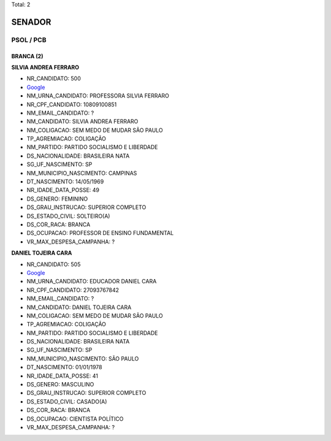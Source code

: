 Total: 2

SENADOR
=======

PSOL / PCB
----------

BRANCA (2)
..........

**SILVIA ANDREA FERRARO**

- NR_CANDIDATO: 500
- `Google <https://www.google.com/search?q=SILVIA+ANDREA+FERRARO>`_
- NM_URNA_CANDIDATO: PROFESSORA SILVIA FERRARO
- NR_CPF_CANDIDATO: 10809100851
- NM_EMAIL_CANDIDATO: ?
- NM_CANDIDATO: SILVIA ANDREA FERRARO
- NM_COLIGACAO: SEM MEDO DE MUDAR SÃO PAULO
- TP_AGREMIACAO: COLIGAÇÃO
- NM_PARTIDO: PARTIDO SOCIALISMO E LIBERDADE
- DS_NACIONALIDADE: BRASILEIRA NATA
- SG_UF_NASCIMENTO: SP
- NM_MUNICIPIO_NASCIMENTO: CAMPINAS
- DT_NASCIMENTO: 14/05/1969
- NR_IDADE_DATA_POSSE: 49
- DS_GENERO: FEMININO
- DS_GRAU_INSTRUCAO: SUPERIOR COMPLETO
- DS_ESTADO_CIVIL: SOLTEIRO(A)
- DS_COR_RACA: BRANCA
- DS_OCUPACAO: PROFESSOR DE ENSINO FUNDAMENTAL
- VR_MAX_DESPESA_CAMPANHA: ?


**DANIEL TOJEIRA CARA**

- NR_CANDIDATO: 505
- `Google <https://www.google.com/search?q=DANIEL+TOJEIRA+CARA>`_
- NM_URNA_CANDIDATO: EDUCADOR DANIEL CARA
- NR_CPF_CANDIDATO: 27093767842
- NM_EMAIL_CANDIDATO: ?
- NM_CANDIDATO: DANIEL TOJEIRA CARA
- NM_COLIGACAO: SEM MEDO DE MUDAR SÃO PAULO
- TP_AGREMIACAO: COLIGAÇÃO
- NM_PARTIDO: PARTIDO SOCIALISMO E LIBERDADE
- DS_NACIONALIDADE: BRASILEIRA NATA
- SG_UF_NASCIMENTO: SP
- NM_MUNICIPIO_NASCIMENTO: SÃO PAULO
- DT_NASCIMENTO: 01/01/1978
- NR_IDADE_DATA_POSSE: 41
- DS_GENERO: MASCULINO
- DS_GRAU_INSTRUCAO: SUPERIOR COMPLETO
- DS_ESTADO_CIVIL: CASADO(A)
- DS_COR_RACA: BRANCA
- DS_OCUPACAO: CIENTISTA POLÍTICO
- VR_MAX_DESPESA_CAMPANHA: ?

